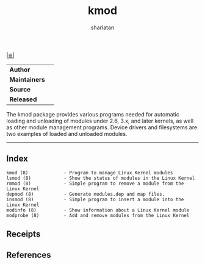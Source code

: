 # File           : cix-kmod.org
# Created        : <2016-06-19 Tue 23:54:09 GMT>
# Last Modified  : <2016-11-13 Sun 19:21:27 GMT> sharlatan
#+Author: sharlatan
# Maintainer(s)  :
# Short          :

#+OPTIONS: num:nil

[[file:../README.org::*Index][|≣|]]

#+TITLE: kmod

|-------------+---|
| *Author*      |   |
| *Maintainers* |   |
| *Source*      |   |
| *Released*    |   |
|-------------+---|

The  kmod package  provides various  programs needed  for automatic  loading and
unloading of modules under 2.6, 3.x, and  later kernels, as well as other module
management programs. Device  drivers and filesystems are two  examples of loaded
and unloaded modules.

-----
** Index
#+BEGIN_EXAMPLE
    kmod (8)             - Program to manage Linux Kernel modules
    lsmod (8)            - Show the status of modules in the Linux Kernel
    rmmod (8)            - Simple program to remove a module from the Linux Kernel
    depmod (8)           - Generate modules.dep and map files.
    insmod (8)           - Simple program to insert a module into the Linux Kernel
    modinfo (8)          - Show information about a Linux Kernel module
    modprobe (8)         - Add and remove modules from the Linux Kernel
#+END_EXAMPLE
** Receipts
** References
